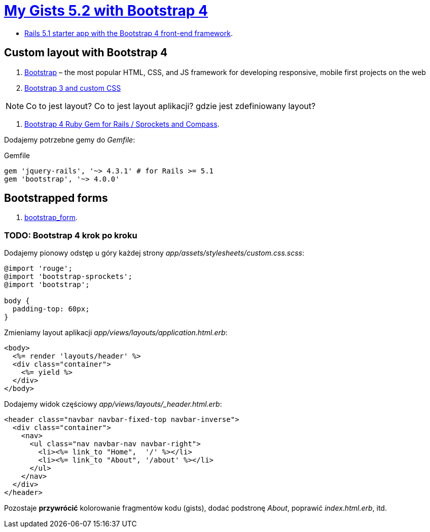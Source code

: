 # https://gists52.herokuapp.com/[My Gists 5.2 with Bootstrap 4]
:toc!:

* https://github.com/RailsApps/rails-bootstrap[Rails 5.1 starter app with the Bootstrap 4 front-end framework].


## Custom layout with Bootstrap 4

. http://getbootstrap.com[Bootstrap] –
  the most popular HTML, CSS, and JS framework for developing responsive,
  mobile first projects on the web
. https://www.railstutorial.org/book/filling_in_the_layout#sec-custom_css[Bootstrap 3 and custom CSS]

[NOTE]
====
Co to jest layout? Co to jest layout aplikacji? gdzie jest zdefiniowany layout?
====

. https://github.com/twbs/bootstrap-rubygem[Bootstrap 4 Ruby Gem for Rails / Sprockets and Compass].

Dodajemy potrzebne gemy do _Gemfile_:
[source,ruby]
.Gemfile
----
gem 'jquery-rails', '~> 4.3.1' # for Rails >= 5.1
gem 'bootstrap', '~> 4.0.0'
----

## Bootstrapped forms

. https://github.com/bootstrap-ruby/bootstrap_form[bootstrap_form].






### TODO: Bootstrap 4 krok po kroku

Dodajemy pionowy odstęp u góry każdej strony _app/assets/stylesheets/custom.css.scss_:
[source,scss]
----
@import 'rouge';
@import 'bootstrap-sprockets';
@import 'bootstrap';

body {
  padding-top: 60px;
}
----

Zmieniamy layout aplikacji _app/views/layouts/application.html.erb_:
[source,html]
----
<body>
  <%= render 'layouts/header' %>
  <div class="container">
    <%= yield %>
  </div>
</body>
----

Dodajemy widok częściowy _app/views/layouts/_header.html.erb_:
[source,html]
----
<header class="navbar navbar-fixed-top navbar-inverse">
  <div class="container">
    <nav>
      <ul class="nav navbar-nav navbar-right">
        <li><%= link_to "Home",  '/' %></li>
        <li><%= link_to "About", '/about' %></li>
      </ul>
    </nav>
  </div>
</header>
----

Pozostaje **przywrócić** kolorowanie fragmentów kodu (gists),
dodać podstronę _About_, poprawić _index.html.erb_, itd.
